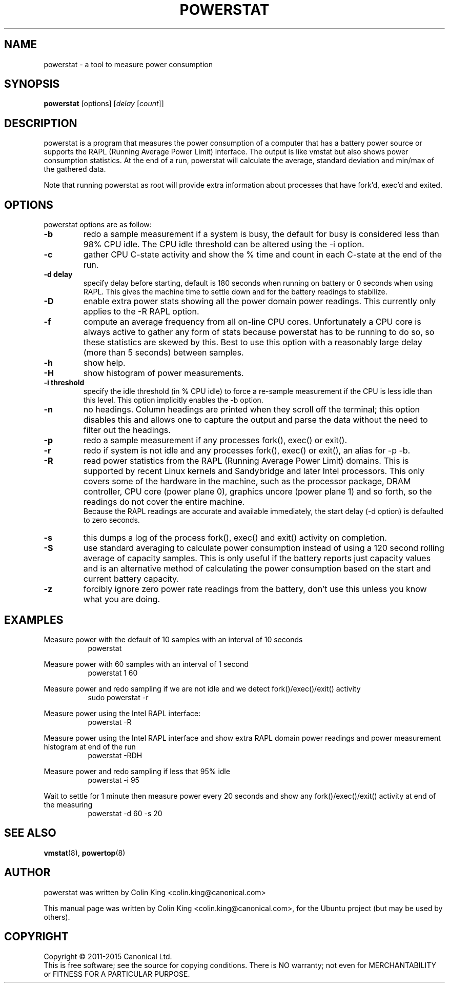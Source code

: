 .\"                                      Hey, EMACS: -*- nroff -*-
.\" First parameter, NAME, should be all caps
.\" Second parameter, SECTION, should be 1-8, maybe w/ subsection
.\" other parameters are allowed: see man(7), man(1)
.TH POWERSTAT 8 "15 April, 2015"
.\" Please adjust this date whenever revising the manpage.
.\"
.\" Some roff macros, for reference:
.\" .nh        disable hyphenation
.\" .hy        enable hyphenation
.\" .ad l      left justify
.\" .ad b      justify to both left and right margins
.\" .nf        disable filling
.\" .fi        enable filling
.\" .br        insert line break
.\" .sp <n>    insert n+1 empty lines
.\" for manpage-specific macros, see man(7)
.SH NAME
powerstat \- a tool to measure power consumption
.br

.SH SYNOPSIS
.B powerstat
[options]
.RI [ delay " [" count ]]
.br

.SH DESCRIPTION
powerstat is a program that measures the power consumption of a computer
that has a battery power source or supports the RAPL (Running Average Power
Limit) interface.  The output is like vmstat but also shows power
consumption statistics.  At the end of a run, powerstat will calculate
the average, standard deviation and min/max of the gathered data.
.br

Note that running powerstat as root will provide extra information about
processes that have fork'd, exec'd and exited.

.SH OPTIONS
powerstat options are as follow:
.TP
.B \-b
redo a sample measurement if a system is busy, the default for busy is considered less than 98% CPU idle. The CPU idle threshold can be altered using the \-i option.
.TP
.B \-c
gather CPU C-state activity and show the % time and count in each C-state at the end of the run. 
.TP
.B \-d delay
specify delay before starting, default is 180 seconds when running on battery or 0 seconds when using RAPL. This gives the machine time to settle down and for the battery readings to stabilize.
.TP
.B \-D
enable extra power stats showing all the power domain power readings. This currently only applies to the \-R RAPL option.
.TP
.B \-f
compute an average frequency from all on-line CPU cores. Unfortunately a CPU core is always active to gather any form of stats because
powerstat has to be running to do so, so these statistics are skewed by this.  Best to use this option with a reasonably large delay
(more than 5 seconds) between samples.
.TP
.B \-h
show help.
.TP
.B \-H
show histogram of power measurements.
.TP
.B \-i threshold
specify the idle threshold (in % CPU idle) to force a re-sample measurement if the CPU is less idle than this level. This option implicitly enables the \-b option.
.TP
.B \-n
no headings. Column headings are printed when they scroll off the terminal; this option disables this and allows one to capture the output and parse the data
without the need to filter out the headings.
.TP
.B \-p
redo a sample measurement if any processes fork(), exec() or exit().
.TP
.B \-r
redo if system is not idle and any processes fork(), exec() or exit(), an alias for \-p \-b.
.TP
.B \-R
read power statistics from the RAPL (Running Average Power Limit) domains. This is supported
by recent Linux kernels and Sandybridge and later Intel processors.  This only covers some
of the hardware in the machine, such as the processor package, DRAM controller, CPU core
(power plane 0), graphics uncore (power plane 1) and so forth, so the readings do not cover
the entire machine.
.br
Because the  RAPL readings are accurate and available immediately, the start delay (\-d option)
is defaulted to zero seconds.
.TP
.B \-s
this dumps a log of the process fork(), exec() and exit() activity on completion.
.TP
.B \-S
use standard averaging to calculate power consumption instead of using
a 120 second rolling average of capacity samples. This is only useful
if the battery reports just capacity values and is an alternative method
of calculating the power consumption based on the start and current battery
capacity.
.TP
.B \-z
forcibly ignore zero power rate readings from the battery, don't use this unless you know what you are doing.
.SH EXAMPLES
.LP
Measure power with the default of 10 samples with an interval of 10 seconds
.RS 8
powerstat
.RE
.LP
Measure power with 60 samples with an interval of 1 second
.RS 8
powerstat 1 60
.RE
.LP
Measure power and redo sampling if we are not idle and we detect  fork()/exec()/exit() activity
.RS 8
sudo powerstat \-r
.RE
.LP
Measure power using the Intel RAPL interface:
.RS 8
powerstat \-R
.RE
.LP
Measure power using the Intel RAPL interface and show extra RAPL domain power readings and power
measurement histogram at end of the run
.RS 8
powerstat \-RDH
.RE
.LP
Measure power and redo sampling if less that 95% idle
.RS 8
powerstat \-i 95
.RE
.LP
Wait to settle for 1 minute then measure power every 20 seconds and show any fork()/exec()/exit() activity at end of the measuring
.RS 8
powerstat \-d 60 \-s 20
.RE
.SH SEE ALSO
.BR vmstat (8), 
.BR powertop (8) 
.SH AUTHOR
powerstat was written by Colin King <colin.king@canonical.com>
.PP
This manual page was written by Colin King <colin.king@canonical.com>,
for the Ubuntu project (but may be used by others).
.SH COPYRIGHT
Copyright \(co 2011-2015 Canonical Ltd.
.br
This is free software; see the source for copying conditions.  There is NO
warranty; not even for MERCHANTABILITY or FITNESS FOR A PARTICULAR PURPOSE.
